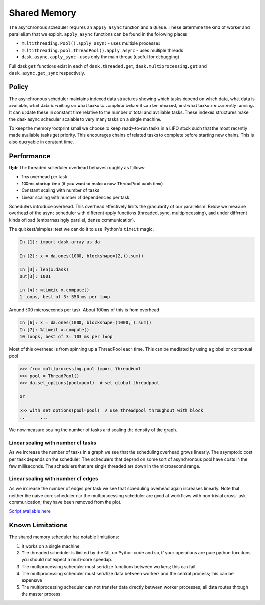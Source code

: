 Shared Memory
=============


The asynchronous scheduler requires an ``apply_async`` function and a
``Queue``.  These determine the kind of worker and parallelism that we exploit.
``apply_async`` functions can be found in the following places

*  ``multithreading.Pool().apply_async`` - uses multiple processes
*  ``multithreading.pool.ThreadPool().apply_async`` - uses multiple threads
*  ``dask.async.apply_sync`` - uses only the main thread (useful for debugging)

Full dask ``get`` functions exist in each of ``dask.threaded.get``,
``dask.multiprocessing.get`` and ``dask.async.get_sync`` respectively.


Policy
------

The asynchronous scheduler maintains indexed data structures showing which
tasks depend on which data, what data is available, what data is waiting on
what tasks to complete before it can be released, and what tasks are currently
running.  It can update these in constant time relative to the number of total
and available tasks.  These indexed structures make the dask async scheduler
scalable to very many tasks on a single machine.

.. image:: images/async-embarassing.gif
   :width: 50 %
   :align: right
   :alt: Embarassingly parallel dask flow

To keep the memory footprint small we choose to keep ready-to-run tasks in a
LIFO stack such that the most recently made available tasks get priority.  This
encourages chains of related tasks to complete before starting new chains.
This is also queryable in constant time.


Performance
-----------

**tl;dr** The threaded scheduler overhead behaves roughly as follows:

*  1ms overhead per task
*  100ms startup time (if you want to make a new ThreadPool each time)
*  Constant scaling with number of tasks
*  Linear scaling with number of dependencies per task

Schedulers introduce overhead.  This overhead effectively limits the
granularity of our parallelism.  Below we measure overhead of the async
scheduler with different apply functions (threaded, sync, multiprocessing), and
under different kinds of load (embarrassingly parallel, dense communication).

The quickest/simplest test we can do it to use IPython's ``timeit`` magic.

.. code-block:: python

   In [1]: import dask.array as da

   In [2]: x = da.ones(1000, blockshape=(2,)).sum()

   In [3]: len(x.dask)
   Out[3]: 1001

   In [4]: %timeit x.compute()
   1 loops, best of 3: 550 ms per loop

Around 500 microseconds per task.  About 100ms of this is from overhead

.. code-block:: python

   In [6]: x = da.ones(1000, blockshape=(1000,)).sum()
   In [7]: %timeit x.compute()
   10 loops, best of 3: 103 ms per loop

Most of this overhead is from spinning up a ThreadPool each time.  This can be
mediated by using a global or contextual pool

.. code-block:: python

   >>> from multiprocessing.pool import ThreadPool
   >>> pool = ThreadPool()
   >>> da.set_options(pool=pool)  # set global threadpool

   or

   >>> with set_options(pool=pool)  # use threadpool throughout with block
   ...     ...

We now measure scaling the number of tasks and scaling the density of the
graph.

.. image:: images/trivial.png
   :width: 30 %
   :align: right
   :alt: Adding nodes

Linear scaling with number of tasks
```````````````````````````````````

As we increase the number of tasks in a graph we see that the scheduling
overhead grows linearly.  The asymptotic cost per task depends on the
scheduler.  The schedulers that depend on some sort of asynchronous pool have
costs in the few milliseconds.  The schedulers that are single threaded are
down in the microsecond range.

.. image:: images/scaling-nodes.png

.. image:: images/crosstalk.png
   :width: 40 %
   :align: right
   :alt: Adding edges

Linear scaling with number of edges
```````````````````````````````````

As we increase the number of edges per task we see that scheduling overhead
again increases linearly.  Note that neither the naive core scheduler nor the
multiprocessing scheduler are good at workflows with non-trivial cross-task
communication; they have been removed from the plot.

.. image:: images/scaling-edges.png

`Script available here`_


Known Limitations
-----------------

The shared memory scheduler has notable limitations:

1.  It works on a single machine
2.  The threaded scheduler is limited by the GIL on Python code and so, if your
    operations are pure python functions you should not expect a multi-core
    speedup.
3.  The multiprocessing scheduler must serialize functions between workers;
    this can fail
4.  The multiprocessing scheduler must serialize data between workers and the
    central process; this can be expensive
5.  The multiprocessing scheduler can not transfer data directly between worker
    processes; all data routes through the master process



.. _`Script available here`: https://github.com/ContinuumIO/dask/tree/master/docs/source/scripts/scheduling.py
